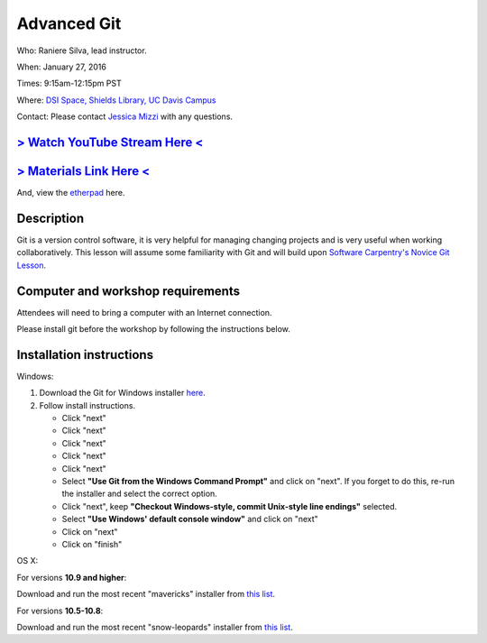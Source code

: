 Advanced Git
============

Who: Raniere Silva, lead instructor.

When: January 27, 2016

Times: 9:15am-12:15pm PST

Where: `DSI Space, Shields Library, UC Davis Campus  <http://dib-training.readthedocs.org/en/pub/DSI-space-directions.html>`__ 

Contact: Please contact `Jessica Mizzi <mailto:jessica.mizzi@gmail.com>`__ with any questions.


`> Watch YouTube Stream Here < <http://youtu.be/JTnIDMn47Pk>`__
----------------------------------------------------------------

`> Materials Link Here < <https://rgaiacs.github.io/swc-git-intermediate/>`__
-----------------------------------------------------------------------------

And, view the `etherpad <https://beta.etherpad.org/p/advanced-git-workshop>`__ here.


Description
-----------

Git is a version control software, it is very helpful for managing changing projects and is 
very useful when working collaboratively. This lesson will assume some familiarity with Git
and will build upon `Software Carpentry's Novice Git Lesson <https://swcarpentry.github.io/git-novice/>`__.

Computer and workshop requirements
----------------------------------

Attendees will need to bring a computer with an Internet connection.

Please install git before the workshop by following the
instructions below.

Installation instructions
-------------------------

Windows:

1. Download the Git for Windows installer `here <https://git-for-windows.github.io/>`__.
2. Follow install instructions.

   * Click "next"
   * Click "next"
   * Click "next"
   * Click "next"
   * Click "next"
   * Select **"Use Git from the Windows Command Prompt"** and click on "next".  If you forget to do this, re-run the installer and select the correct option.
   * Click "next", keep **"Checkout Windows-style, commit Unix-style line endings"** selected.
   * Select **"Use Windows' default console window"** and click on "next"
   * Click on "next"
   * Click on "finish"

OS X:

For versions **10.9 and higher**:

Download and run the most recent "mavericks" installer from `this list 
<http://sourceforge.net/projects/git-osx-installer/files/>`__.

For versions **10.5-10.8**:

Download and run the most recent "snow-leopards" installer from
`this list <http://sourceforge.net/projects/git-osx-installer/files/>`__.
